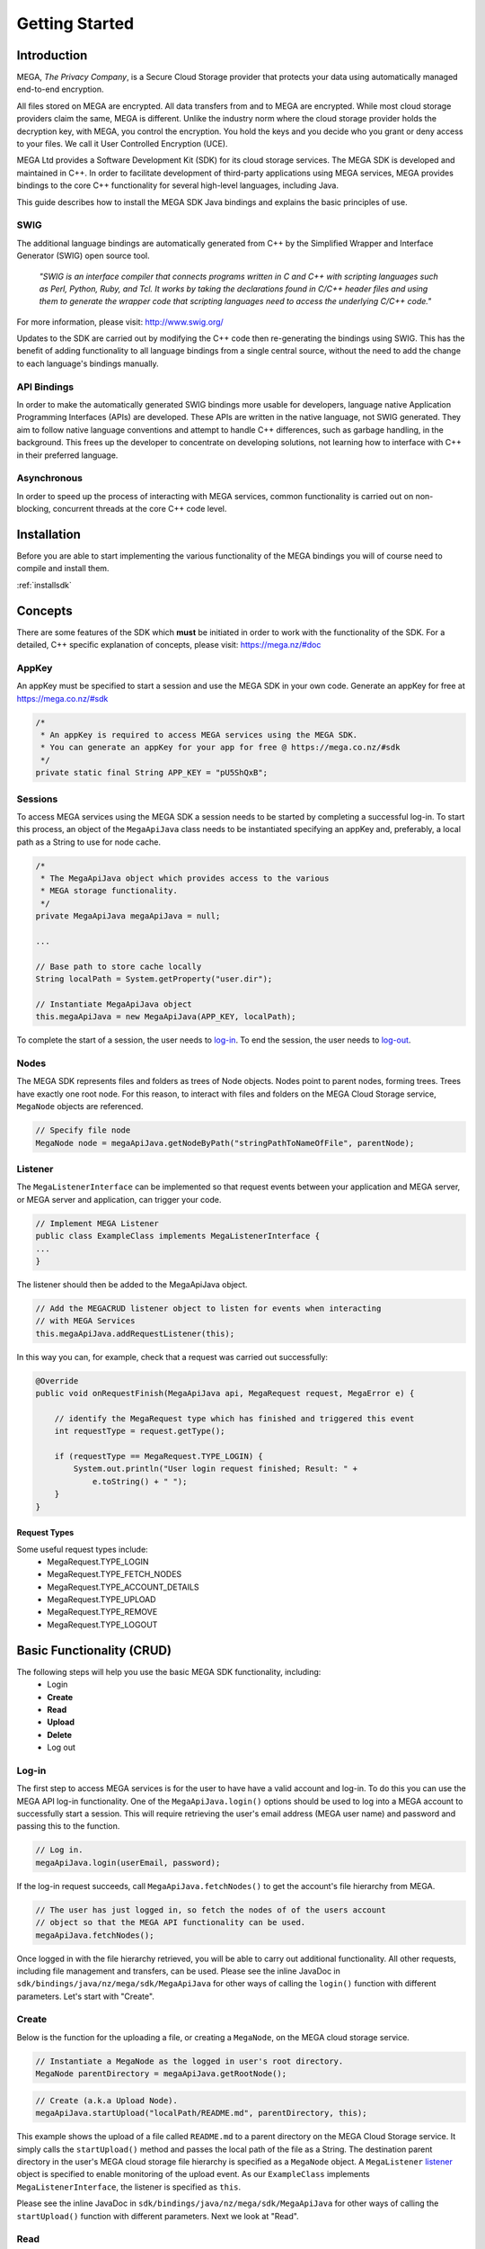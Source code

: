 .. _gettingstarted:

===============
Getting Started
===============

------------
Introduction
------------

.. nature of binding: uses SWIG library to build, then uses API classes to improve usability of raw SWIG bindings, working async in C++

.. Use https://mega.nz/#doc as reference material

.. reST standards & markup http://sphinx-doc.org/rest.html

MEGA, `The Privacy Company`, is a Secure Cloud Storage provider that protects your data using automatically managed end-to-end encryption.

All files stored on MEGA are encrypted. All data transfers from and to MEGA are encrypted. While most cloud storage providers claim the same, MEGA is different. Unlike the industry norm where the cloud storage provider holds the decryption key, with MEGA, you control the encryption. You hold the keys and you decide who you grant or deny access to your files. We call it User Controlled Encryption (UCE).

MEGA Ltd provides a Software Development Kit (SDK) for its cloud storage services. The MEGA SDK is developed and maintained in C++. In order to facilitate development of third-party applications using MEGA services, MEGA provides bindings to the core C++ functionality for several high-level languages, including Java.

This guide describes how to install the MEGA SDK Java bindings and explains the basic principles of use.

^^^^
SWIG
^^^^

The additional language bindings are automatically generated from C++ by the Simplified Wrapper and Interface Generator (SWIG) open source tool.

    `"SWIG is an interface compiler that connects programs written in C and C++ with scripting languages such as Perl, Python, Ruby, and Tcl. It works by taking the declarations found in C/C++ header files and using them to generate the wrapper code that scripting languages need to access the underlying C/C++ code."` 

For more information, please visit: http://www.swig.org/

Updates to the SDK are carried out by modifying the C++ code then re-generating the bindings using SWIG. This has the benefit of adding functionality to all language bindings from a single central source, without the need to add the change to each language's bindings manually.

^^^^^^^^^^^^
API Bindings
^^^^^^^^^^^^

In order to make the automatically generated SWIG bindings more usable for developers, language native Application Programming Interfaces (APIs) are developed. These APIs are written in the native language, not SWIG generated. They aim to follow native language conventions and attempt to handle C++ differences, such as garbage handling, in the background. This frees up the developer to concentrate on developing solutions, not learning how to interface with C++ in their preferred language.

^^^^^^^^^^^^
Asynchronous
^^^^^^^^^^^^

In order to speed up the process of interacting with MEGA services, common functionality is carried out on non-blocking, concurrent threads at the core C++ code level.


----------------------------------------
Installation
----------------------------------------

Before you are able to start implementing the various functionality of the MEGA bindings you will of course need to compile and install them.

:ref:`installsdk`

-------------------
Concepts
-------------------

There are some features of the SDK which **must** be initiated in order to work with the functionality of the SDK. For a detailed, C++ specific explanation of concepts, please visit: https://mega.nz/#doc

^^^^^^^
AppKey
^^^^^^^

An appKey must be specified to start a session and use the MEGA SDK in your own code. Generate an appKey for free at https://mega.co.nz/#sdk

.. code:: java
    
    /*
     * An appKey is required to access MEGA services using the MEGA SDK.
     * You can generate an appKey for your app for free @ https://mega.co.nz/#sdk
     */
    private static final String APP_KEY = "pU5ShQxB";

^^^^^^^^
Sessions
^^^^^^^^

To access MEGA services using the MEGA SDK a session needs to be started by completing a successful log-in. To start this process, an object of the ``MegaApiJava`` class needs to be instantiated specifying an appKey and, preferably, a local path as a String to use for node cache.

.. code:: java
 
    /*
     * The MegaApiJava object which provides access to the various 
     * MEGA storage functionality.
     */
    private MegaApiJava megaApiJava = null;
    
    ...
    
    // Base path to store cache locally
    String localPath = System.getProperty("user.dir");
    
    // Instantiate MegaApiJava object
    this.megaApiJava = new MegaApiJava(APP_KEY, localPath);

To complete the start of a session, the user needs to log-in_. To end the session, the user needs to log-out_.

^^^^^^^^^^^^^^^^^
Nodes
^^^^^^^^^^^^^^^^^

The MEGA SDK represents files and folders as trees of Node objects. Nodes point to parent nodes, forming trees. Trees have exactly one root node. For this reason, to interact with files and folders on the MEGA Cloud Storage service, ``MegaNode`` objects are referenced. 

.. code:: java
    
    // Specify file node
    MegaNode node = megaApiJava.getNodeByPath("stringPathToNameOfFile", parentNode);
    

^^^^^^^^^
Listener
^^^^^^^^^

The ``MegaListenerInterface`` can be implemented so that request events between your application and MEGA server, or MEGA server and application, can trigger your code.

.. code:: java
    
    // Implement MEGA Listener
    public class ExampleClass implements MegaListenerInterface {
    ...
    }

The listener should then be added to the MegaApiJava object.

.. code:: java

    // Add the MEGACRUD listener object to listen for events when interacting
    // with MEGA Services
    this.megaApiJava.addRequestListener(this);
    
In this way you can, for example, check that a request was carried out successfully:

.. code:: java
    
    @Override
    public void onRequestFinish(MegaApiJava api, MegaRequest request, MegaError e) {

        // identify the MegaRequest type which has finished and triggered this event
        int requestType = request.getType();

        if (requestType == MegaRequest.TYPE_LOGIN) {
            System.out.println("User login request finished; Result: " +
                e.toString() + " ");
        } 
    }

Request Types
"""""""""""""
Some useful request types include:
 * MegaRequest.TYPE_LOGIN
 * MegaRequest.TYPE_FETCH_NODES
 * MegaRequest.TYPE_ACCOUNT_DETAILS
 * MegaRequest.TYPE_UPLOAD
 * MegaRequest.TYPE_REMOVE
 * MegaRequest.TYPE_LOGOUT

---------------------------
Basic Functionality (CRUD)
---------------------------

The following steps will help you use the basic MEGA SDK functionality, including:
 * Login
 * **Create**
 * **Read**
 * **Upload**
 * **Delete**
 * Log out


^^^^^^
Log-in
^^^^^^

The first step to access MEGA services is for the user to have have a valid account and log-in. To do this you can use the MEGA API log-in functionality. One of the ``MegaApiJava.login()`` options should be used to log into a MEGA account to successfully start a session. This will require retrieving the user's email address (MEGA user name) and password and passing this to the function.

.. code:: java

    // Log in.
    megaApiJava.login(userEmail, password);

If the log-in request succeeds, call ``MegaApiJava.fetchNodes()`` to get the account's file hierarchy from MEGA.

.. code:: java

    // The user has just logged in, so fetch the nodes of of the users account
    // object so that the MEGA API functionality can be used.
    megaApiJava.fetchNodes();

Once logged in with the file hierarchy retrieved, you will be able to carry out additional functionality. All other requests, including file management and transfers, can be used. Please see the inline JavaDoc in ``sdk/bindings/java/nz/mega/sdk/MegaApiJava`` for other ways of calling the ``login()`` function with different parameters. Let's start with "Create".

^^^^^^
Create
^^^^^^

Below is the function for the uploading a file, or creating a ``MegaNode``, on the MEGA cloud storage service.

.. code:: java

    // Instantiate a MegaNode as the logged in user's root directory.
    MegaNode parentDirectory = megaApiJava.getRootNode();

.. code:: java

    // Create (a.k.a Upload Node).
    megaApiJava.startUpload("localPath/README.md", parentDirectory, this);

This example shows the upload of a file called ``README.md`` to a parent directory on the MEGA Cloud Storage service. It simply calls the ``startUpload()`` method and passes the local path of the file as a String. The destination parent directory in the user's MEGA cloud storage file hierarchy is specified as a ``MegaNode`` object. A ``MegaListener`` listener_ object is specified to enable monitoring of the upload event. As our ``ExampleClass`` implements ``MegaListenerInterface``, the listener is specified as ``this``.

Please see the inline JavaDoc in ``sdk/bindings/java/nz/mega/sdk/MegaApiJava`` for other ways of calling the ``startUpload()`` function with different parameters. Next we look at "Read".

^^^^
Read
^^^^

Being able to retrieve uploaded files is an important feature. This can be achieved using the methods below:

.. code:: java

    // Instantiate a MegaNode as the target file to download from the logged
    // in user's root directory.
    MegaNode fileToDownload = megaApiJava.getNodeByPath("README.md", parentDirectory);

.. code:: java

    // Read (a.k.a Download Node).
    megaApiJava.startDownload(fileToDownload, "README_returned.rst", this);

This example shows reading a file called ``README.md`` from a directory, specified as ``parentDirectory``, on the MEGA Cloud Storage service.

The desired file to be downloaded is represented by an instantiated node object which is passed to the ``startDownload()`` method. The local path of where to store the file is specified as a String. If this path is a local folder, it must end with a '\\' or '/' character. In this case, the file name in MEGA will be used to store a file inside that folder. If the path does not finish with one of these characters, the file will be downloaded with the specified name to the specified path. This is the case in our example where the returned file is downloaded to the application's root folder as ``README_returned.rst``.

A ``MegaListener`` listener_ object is specified to enable monitoring of the download event. Once again, as our ``ExampleClass`` implements ``MegaListenerInterface``, the listener is specified as ``this``.

Please see the inline JavaDoc in ``sdk/bindings/java/nz/mega/sdk/MegaApiJava`` for other ways of calling the ``startDownload()`` function with different parameters.


^^^^^^
Upload
^^^^^^
A special case presents itself when replacing a file on the MEGA Cloud Storage with a file of the same name from your local directory. Below is an example of the readme.md file being uploaded for second time.

.. NOTE::
    Uploading a node with the same name does not overwrite the existing node. Instead, a second file with the same name is created.

.. code:: java

    // Instantiate a MegaNode as the target file to replace on the logged in
    // user's root directory.
    MegaNode oldNode = megaApiJava.getNodeByPath("README.md", parentDirectory);
    
.. code:: java
    
    // Upload
    megaApiJava.startUpload("README.md", parentDirectory, this);

If there is an old node with the same name you may want to delete that node before uploading the new node. This is the topic of the next section.

^^^^^^
Delete
^^^^^^

To delete a file from the MEGA Cloud Storage service simply call the ``remove()`` method, specifying the node you wish to remove.

.. code:: java

    // Check if the file is already present on MEGA.
    if (oldNode != null) {
        // Remove the old node with the same name.
        megaApiJava.remove(oldNode);
    }

To tidy up, any unwanted files created by the application can be removed using the the ``remove()`` method as above. All that remains is to close the session.

^^^^^^^
Log-out
^^^^^^^

.. @TODO How to tidy up (if necessary) when ending the application's MEGA session.

Call ``logout()`` to close the MEGA session.

.. code:: java
    
    megaApiJava.logout();

After using MegaApiJava.logout() you can reuse the same MegaApiJava object to log in to another MEGA account.

---------------------------
Fin
---------------------------

And that's it. You are now ready to develop in Java for the MEGA Cloud Storage service.

For more specific details you can check out the inline JavaDoc in the Java binding classes, particularly ``sdk/bindings/java/nz/mega/sdk/MegaApiJava`` or browse the  C++ documentation: https://mega.nz/#doc
